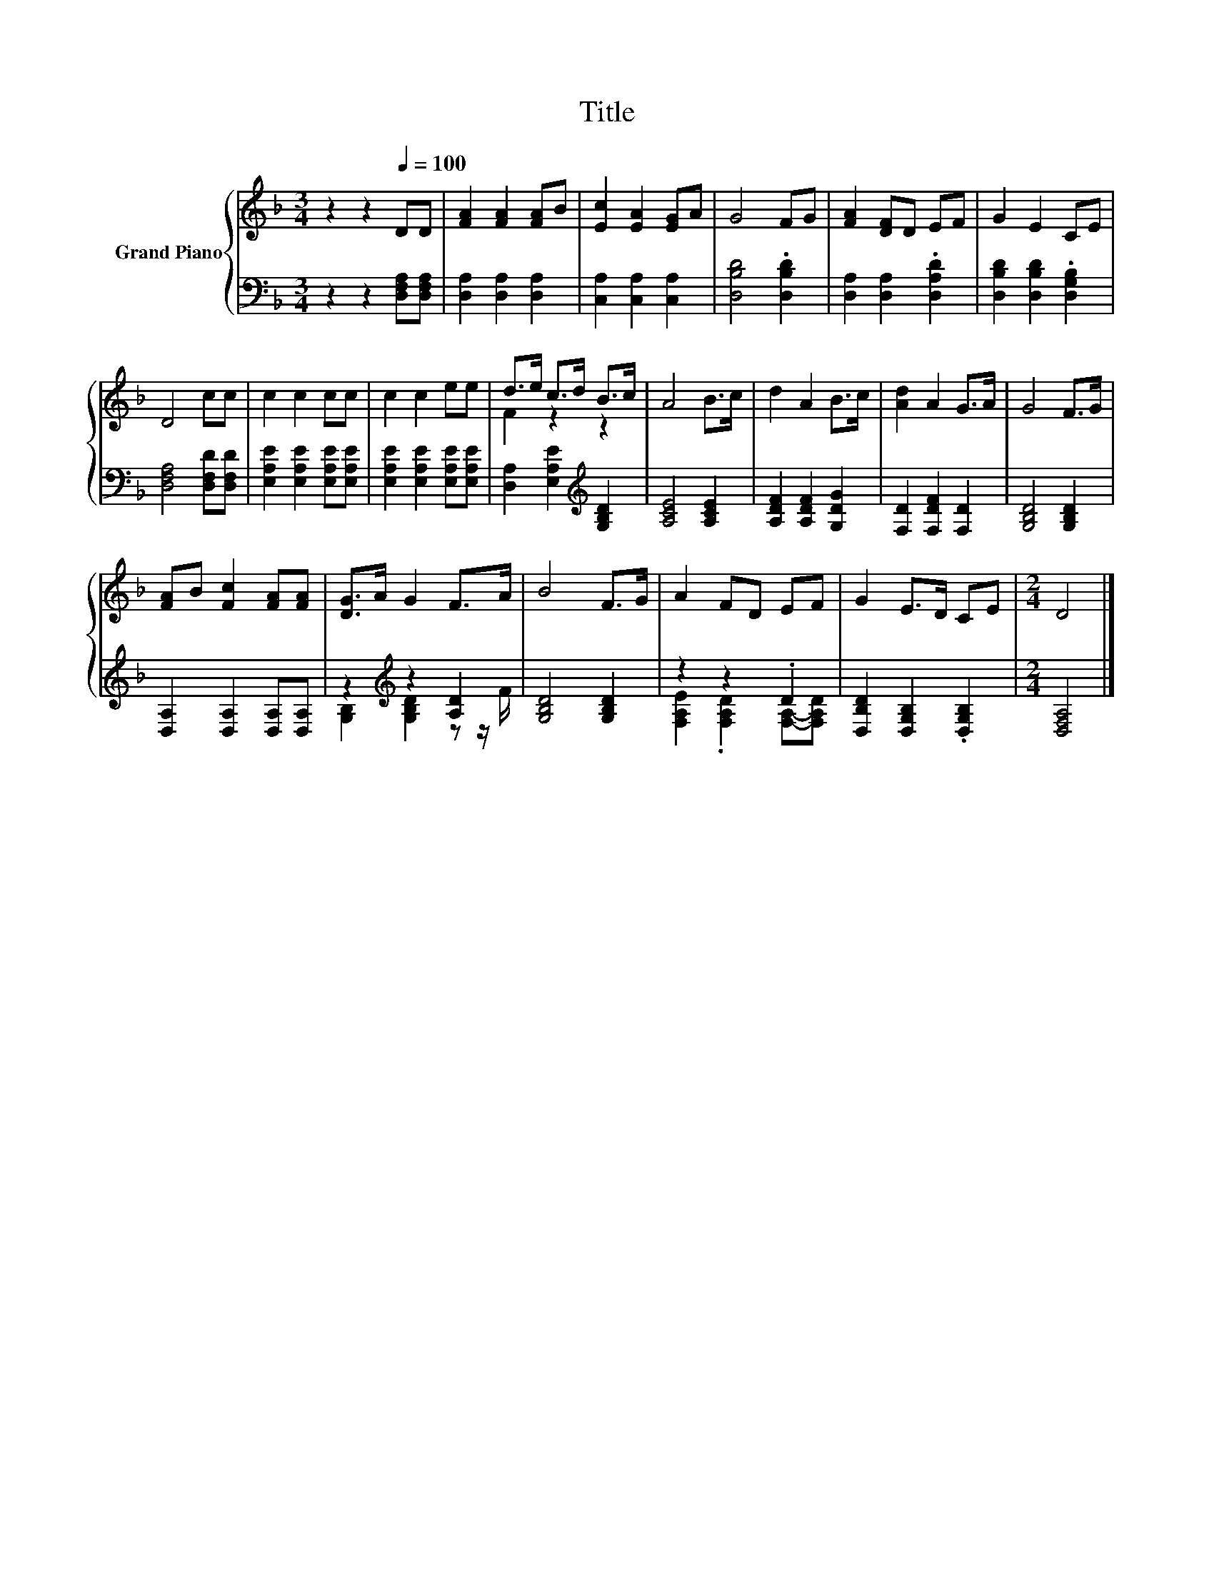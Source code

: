 X:1
T:Title
%%score { ( 1 3 ) | ( 2 4 ) }
L:1/8
M:3/4
K:F
V:1 treble nm="Grand Piano"
V:3 treble 
V:2 bass 
V:4 bass 
V:1
 z2 z2[Q:1/4=100] DD | [FA]2 [FA]2 [FA]B | [Ec]2 [EA]2 [EG]A | G4 FG | [FA]2 [DF]D EF | G2 E2 CE | %6
 D4 cc | c2 c2 cc | c2 c2 ee | d>e c>d B>c | A4 B>c | d2 A2 B>c | [Ad]2 A2 G>A | G4 F>G | %14
 [FA]B [Fc]2 [FA][FA] | [DG]>A G2 F>A | B4 F>G | A2 FD EF | G2 E>D CE |[M:2/4] D4 |] %20
V:2
 z2 z2 [D,F,A,][D,F,A,] | [D,A,]2 [D,A,]2 [D,A,]2 | [C,A,]2 [C,A,]2 [C,A,]2 | [D,B,D]4 .[D,B,D]2 | %4
 [D,A,]2 [D,A,]2 .[D,A,D]2 | [D,B,D]2 [D,B,D]2 .[D,G,B,]2 | [D,F,A,]4 [D,F,D][D,F,D] | %7
 [E,A,E]2 [E,A,E]2 [E,A,E][E,A,E] | [E,A,E]2 [E,A,E]2 [E,A,E][E,A,E] | %9
 [D,A,]2 [E,A,E]2[K:treble] [G,B,D]2 | [A,CE]4 [A,CE]2 | [A,DF]2 [A,DF]2 [G,DG]2 | %12
 [F,D]2 [F,DF]2 [F,D]2 | [G,B,D]4 [G,B,D]2 | [D,A,]2 [D,A,]2 [D,A,][D,A,] | %15
 z2[K:treble] z2 [A,D]2 | [G,B,D]4 [G,B,D]2 | z2 z2 .D2 | [D,B,D]2 [D,G,B,]2 .[D,G,B,]2 | %19
[M:2/4] [D,F,A,]4 |] %20
V:3
 x6 | x6 | x6 | x6 | x6 | x6 | x6 | x6 | x6 | F2 z2 z2 | x6 | x6 | x6 | x6 | x6 | x6 | x6 | x6 | %18
 x6 |[M:2/4] x4 |] %20
V:4
 x6 | x6 | x6 | x6 | x6 | x6 | x6 | x6 | x6 | x4[K:treble] x2 | x6 | x6 | x6 | x6 | x6 | %15
 [G,B,]2[K:treble] [G,B,D]2 z z/ F/ | x6 | [F,A,E]2 .[F,A,D]2 [F,A,]-[F,A,D] | x6 |[M:2/4] x4 |] %20

